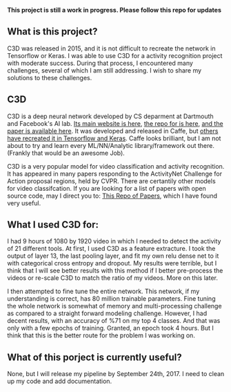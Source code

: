 #+STARTUP: overview
# -*- mode: org -*-

*This project is still a work in progress. Please follow this repo for updates*

** What is this project?
  C3D was released in 2015, and it is not difficult to recreate the
  network in Tensorflow or Keras. I was able to use C3D for a activity
  recognition project with moderate success. During that process, I
  encountered many challenges, several of which I am still
  addressing. I wish to share my solutions to these challenges.

** C3D
  C3D is a deep neural network developed by CS deparment at Dartmouth
  and Facebook's AI lab. [[http://vlg.cs.dartmouth.edu/c3d/][Its main website is here]], [[https://github.com/facebook/C3D][the repo for is here]],
  [[https://arxiv.org/abs/1412.0767][and the paper is available here]]. It was developed and released in Caffe, 
  but [[https://github.com/axon-research/c3d-keras][others have recreated it in Tensorflow and Keras]]. Caffe looks
  brilliant, but I am not about to try and learn every ML/NN/Analytic
  library/framework out there. (Frankly that would be an awesome Job).

  C3D is a very popular model for video classification and activity
  recognition.  It has appeared in many papers responding to the
  ActivityNet Challenge for Action proposal regions, held by
  CVPR. There are certantily other models for video classifcation.
  If you are looking for a list of papers with open source code,
  may I direct you to:  [[https://github.com/jinwchoi/awesome-action-recognition][This Repo of Papers]], which I have 
  found very useful. 

** What I used C3D for:
  I had 9 hours of 1080 by 1920 video in which I needed to detect the activity 
  of 21 different tools. At first, I used C3D as a feature extracture. I took 
  the output of layer 13, the last pooling layer, and fit my own relu dense 
  net to it with categorical cross entropy and dropout. My results were
  terrible, but I think that I will see better results with this method if 
  I better pre-process the videos or re-scale C3D to match the ratio of my 
  videos. More on this later.


  I then attempted to fine tune the entire network. This network, if my 
  understanding is correct, has 80 million trainable parameters. Fine tuning
  the whole network is somewhat of memory and multi-processing challenge as 
  compared to a straight forward modeling challenge. However, I had decent 
  results, with an accuracy of %71 on my top 4 classes. And that was only 
  with a few epochs of training. Granted, an epoch took 4 hours. But I think
  that this is the better route for the problem I was working on. 

** What of this porject is currently useful?
  None, but I will release my pipeline by September 24th, 2017. I need to clean
  up my code and add documentation.

